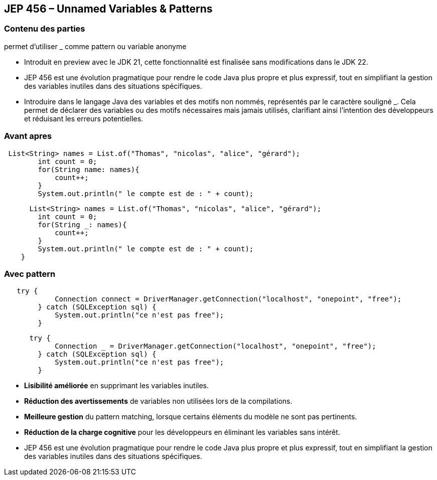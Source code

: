 
== JEP 456 – Unnamed Variables & Patterns

[%notitle]
=== Contenu des parties

permet d’utiliser _ comme pattern ou variable anonyme

[.notes]
--
* Introduit en preview avec le JDK 21, cette fonctionnalité est finalisée sans modifications dans le JDK 22.
* JEP 456 est une évolution pragmatique pour rendre le code Java plus propre et plus expressif,
tout en simplifiant la gestion des variables inutiles dans des situations spécifiques.
* Introduire dans le langage Java des variables et des motifs non nommés, représentés par le caractère souligné _.
Cela permet de déclarer des variables ou des motifs nécessaires mais jamais utilisés, clarifiant ainsi l’intention des développeurs et réduisant les erreurs potentielles.
--

[%notitle]
=== Avant apres

[source, java]
----
 List<String> names = List.of("Thomas", "nicolas", "alice", "gérard");
        int count = 0;
        for(String name: names){
            count++;
        }
        System.out.println(" le compte est de : " + count);
----

[source, java]
----

      List<String> names = List.of("Thomas", "nicolas", "alice", "gérard");
        int count = 0;
        for(String _: names){
            count++;
        }
        System.out.println(" le compte est de : " + count);
    }

----

[%notitle]
=== Avec pattern

[source, java]
----
   try {
            Connection connect = DriverManager.getConnection("localhost", "onepoint", "free");
        } catch (SQLException sql) {
            System.out.println("ce n'est pas free");
        }
----

[source, java]
----
      try {
            Connection _ = DriverManager.getConnection("localhost", "onepoint", "free");
        } catch (SQLException sql) {
            System.out.println("ce n'est pas free");
        }
----



[.step]
* *Lisibilité améliorée* en supprimant les variables inutiles.
* *Réduction des avertissements* de variables non utilisées lors de la compilations.
* *Meilleure gestion* du pattern matching, lorsque certains éléments du modèle ne sont pas pertinents.
* *Réduction de la charge cognitive* pour les développeurs en éliminant les variables sans intérêt.

[.notes]
--
* JEP 456 est une évolution pragmatique pour rendre le code Java plus propre et plus expressif, tout en simplifiant la gestion des variables inutiles dans des situations spécifiques.
--